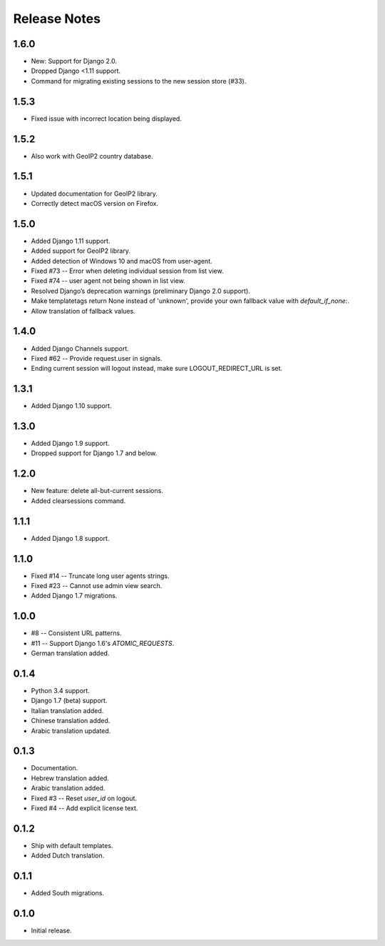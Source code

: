 Release Notes
=============

1.6.0
-----
* New: Support for Django 2.0.
* Dropped Django <1.11 support.
* Command for migrating existing sessions to the new session store (#33).

1.5.3
-----
* Fixed issue with incorrect location being displayed.

1.5.2
-----
* Also work with GeoIP2 country database.

1.5.1
-----
* Updated documentation for GeoIP2 library.
* Correctly detect macOS version on Firefox.

1.5.0
-----
* Added Django 1.11 support.
* Added support for GeoIP2 library.
* Added detection of Windows 10 and macOS from user-agent.
* Fixed #73 -- Error when deleting individual session from list view.
* Fixed #74 -- user agent not being shown in list view.
* Resolved Django’s deprecation warnings (preliminary Django 2.0 support).
* Make templatetags return None instead of 'unknown', provide your own fallback 
  value with `default_if_none:`.
* Allow translation of fallback values.

1.4.0
-----
* Added Django Channels support.
* Fixed #62 -- Provide request.user in signals.
* Ending current session will logout instead, make sure LOGOUT_REDIRECT_URL is 
  set.

1.3.1
-----
* Added Django 1.10 support.

1.3.0
-----
* Added Django 1.9 support.
* Dropped support for Django 1.7 and below.

1.2.0
-----
* New feature: delete all-but-current sessions.
* Added clearsessions command.

1.1.1
-----
* Added Django 1.8 support.

1.1.0
-----
* Fixed #14 -- Truncate long user agents strings.
* Fixed #23 -- Cannot use admin view search.
* Added Django 1.7 migrations.

1.0.0
-----
* #8 -- Consistent URL patterns.
* #11 -- Support Django 1.6's `ATOMIC_REQUESTS`.
* German translation added.

0.1.4
-----
* Python 3.4 support.
* Django 1.7 (beta) support.
* Italian translation added.
* Chinese translation added.
* Arabic translation updated.

0.1.3
-----
* Documentation.
* Hebrew translation added.
* Arabic translation added.
* Fixed #3 -- Reset `user_id` on logout.
* Fixed #4 -- Add explicit license text.

0.1.2
-----
* Ship with default templates.
* Added Dutch translation.

0.1.1
-----
* Added South migrations.

0.1.0
-----
* Initial release.
